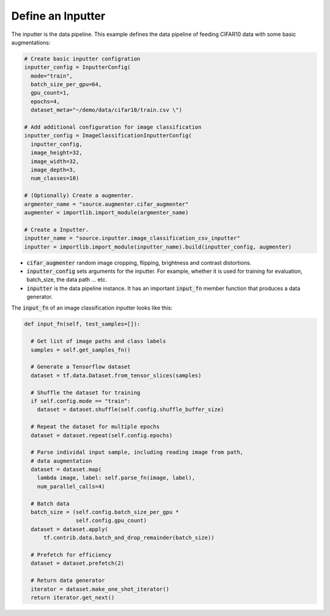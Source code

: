 **Define an Inputter**
---------------------------------------------------

The inputter is the data pipeline. This example defines the data pipeline of feeding CIFAR10 data with some basic augmentations: 

.. code-block:: python

  # Create basic inputter configration
  inputter_config = InputterConfig(
    mode="train",
    batch_size_per_gpu=64,
    gpu_count=1,    
    epochs=4,
    dataset_meta="~/demo/data/cifar10/train.csv \")

  # Add additional configuration for image classification
  inputter_config = ImageClassificationInputterConfig(
    inputter_config,
    image_height=32,
    image_width=32,
    image_depth=3,
    num_classes=10)

  # (Optionally) Create a augmenter.
  argmenter_name = "source.augmenter.cifar_augmenter"
  augmenter = importlib.import_module(argmenter_name)

  # Create a Inputter.
  inputter_name = "source.inputter.image_classification_csv_inputter"
  inputter = importlib.import_module(inputter_name).build(inputter_config, augmenter)

* :code:`cifar_augmenter` random image cropping, flipping, brightness and contrast distortions. 
* :code:`inputter_config` sets arguments for the inputter. For example, whether it is used for training for evaluation, batch_size, the data path ... etc.
* :code:`inputter` is the data pipeline instance. It has an important :code:`input_fn` member function that produces a data generator.

The :code:`input_fn` of an image classification inputter looks like this:

.. code-block:: python

  def input_fn(self, test_samples=[]):

    # Get list of image paths and class labels
    samples = self.get_samples_fn()

    # Generate a Tensorflow dataset
    dataset = tf.data.Dataset.from_tensor_slices(samples)
    
    # Shuffle the dataset for training
    if self.config.mode == "train":
      dataset = dataset.shuffle(self.config.shuffle_buffer_size)

    # Repeat the dataset for multiple epochs
    dataset = dataset.repeat(self.config.epochs)

    # Parse individal input sample, including reading image from path,
    # data augmentation
    dataset = dataset.map(
      lambda image, label: self.parse_fn(image, label),
      num_parallel_calls=4)

    # Batch data
    batch_size = (self.config.batch_size_per_gpu *
                  self.config.gpu_count)    
    dataset = dataset.apply(
        tf.contrib.data.batch_and_drop_remainder(batch_size))

    # Prefetch for efficiency
    dataset = dataset.prefetch(2)

    # Return data generator
    iterator = dataset.make_one_shot_iterator()
    return iterator.get_next()